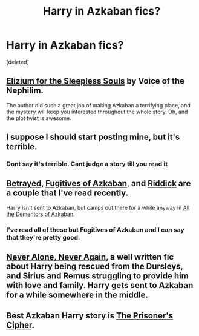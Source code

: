 #+TITLE: Harry in Azkaban fics?

* Harry in Azkaban fics?
:PROPERTIES:
:Score: 7
:DateUnix: 1395658901.0
:DateShort: 2014-Mar-24
:FlairText: Request
:END:
[deleted]


** [[https://www.fanfiction.net/s/7713063/1/Elizium_for_the_Sleepless_Souls][Elizium for the Sleepless Souls]] by Voice of the Nephilim.

The author did such a great job of making Azkaban a terrifying place, and the mystery will keep you interested throughout the whole story. Oh, and the plot twist is awesome.
:PROPERTIES:
:Author: sergibby
:Score: 4
:DateUnix: 1395720255.0
:DateShort: 2014-Mar-25
:END:


** I suppose I should start posting mine, but it's terrible.
:PROPERTIES:
:Score: 2
:DateUnix: 1395699843.0
:DateShort: 2014-Mar-25
:END:

*** Dont say it's terrible. Cant judge a story till you read it
:PROPERTIES:
:Score: 2
:DateUnix: 1395701988.0
:DateShort: 2014-Mar-25
:END:


** [[https://www.fanfiction.net/s/1291535/1/Betrayed][Betrayed]], [[https://www.fanfiction.net/s/3595986/1/Fugitives-of-Azkaban][Fugitives of Azkaban]], and [[https://www.fanfiction.net/s/4478398/1/Riddick][Riddick]] are a couple that I've read recently.

Harry isn't sent to Azkaban, but camps out there for a while anyway in [[https://www.fanfiction.net/s/5371934/1/All_The_Dementors_of_Azkaban][All the Dementors of Azkaban]].
:PROPERTIES:
:Author: GrinningJest3r
:Score: 1
:DateUnix: 1395683840.0
:DateShort: 2014-Mar-24
:END:

*** I've read all of these but Fugitives of Azkaban and I can say that they're pretty good.
:PROPERTIES:
:Author: whalesftw
:Score: 1
:DateUnix: 1395705644.0
:DateShort: 2014-Mar-25
:END:


** [[https://www.fanfiction.net/s/750576/1/Never-Alone-Never-Again][Never Alone, Never Again]], a well written fic about Harry being rescued from the Dursleys, and Sirius and Remus struggling to provide him with love and family. Harry gets sent to Azkaban for a while somewhere in the middle.
:PROPERTIES:
:Score: 1
:DateUnix: 1395687049.0
:DateShort: 2014-Mar-24
:END:


** Best Azkaban Harry story is [[https://www.fanfiction.net/s/7309863/1/][The Prisoner's Cipher]].
:PROPERTIES:
:Author: maybeheremaybenot
:Score: 1
:DateUnix: 1406400342.0
:DateShort: 2014-Jul-26
:END:
